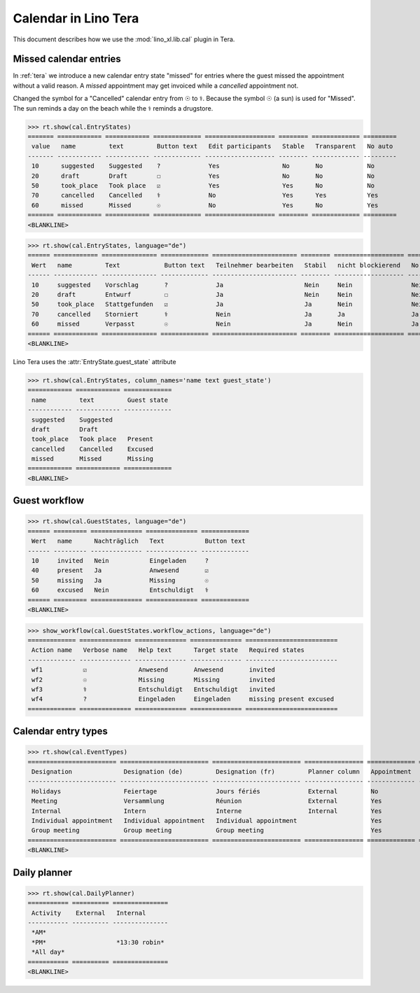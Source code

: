 .. doctest docs/specs/tera/cal.rst
.. _specs.tera.cal:

=====================
Calendar in Lino Tera
=====================


.. doctest init

    >>> from lino import startup
    >>> startup('lino_book.projects.lydia.settings.doctests')
    >>> from lino.api.doctest import *
    >>> from django.db import models


This document describes how we use the :mod:`lino_xl.lib.cal` plugin
in Tera.





Missed calendar entries
=======================

In :ref:`tera` we introduce a new calendar entry state "missed" for
entries where the guest missed the appointment without a valid reason.
A *missed* appointment may get invoiced while a *cancelled*
appointment not.

Changed the symbol for a "Cancelled" calendar entry from ☉ to
⚕. Because the symbol ☉ (a sun) is used for "Missed".  The sun reminds
a day on the beach while the ⚕ reminds a drugstore.


>>> rt.show(cal.EntryStates)
======= ============ ============ ============= =================== ======== ============= =========
 value   name         text         Button text   Edit participants   Stable   Transparent   No auto
------- ------------ ------------ ------------- ------------------- -------- ------------- ---------
 10      suggested    Suggested    ?             Yes                 No       No            No
 20      draft        Draft        ☐             Yes                 No       No            No
 50      took_place   Took place   ☑             Yes                 Yes      No            No
 70      cancelled    Cancelled    ⚕             No                  Yes      Yes           Yes
 60      missed       Missed       ☉             No                  Yes      No            Yes
======= ============ ============ ============= =================== ======== ============= =========
<BLANKLINE>


>>> rt.show(cal.EntryStates, language="de")
====== ============ =============== ============= ======================= ======== =================== =========
 Wert   name         Text            Button text   Teilnehmer bearbeiten   Stabil   nicht blockierend   No auto
------ ------------ --------------- ------------- ----------------------- -------- ------------------- ---------
 10     suggested    Vorschlag       ?             Ja                      Nein     Nein                Nein
 20     draft        Entwurf         ☐             Ja                      Nein     Nein                Nein
 50     took_place   Stattgefunden   ☑             Ja                      Ja       Nein                Nein
 70     cancelled    Storniert       ⚕             Nein                    Ja       Ja                  Ja
 60     missed       Verpasst        ☉             Nein                    Ja       Nein                Ja
====== ============ =============== ============= ======================= ======== =================== =========
<BLANKLINE>

Lino Tera uses the :attr:`EntryState.guest_state` attribute 

>>> rt.show(cal.EntryStates, column_names='name text guest_state')
============ ============ =============
 name         text         Guest state
------------ ------------ -------------
 suggested    Suggested
 draft        Draft
 took_place   Took place   Present
 cancelled    Cancelled    Excused
 missed       Missed       Missing
============ ============ =============
<BLANKLINE>


Guest workflow
==============

>>> rt.show(cal.GuestStates, language="de")
====== ========= ============== ============== =============
 Wert   name      Nachträglich   Text           Button text
------ --------- -------------- -------------- -------------
 10     invited   Nein           Eingeladen     ?
 40     present   Ja             Anwesend       ☑
 50     missing   Ja             Missing        ☉
 60     excused   Nein           Entschuldigt   ⚕
====== ========= ============== ============== =============
<BLANKLINE>

>>> show_workflow(cal.GuestStates.workflow_actions, language="de")
============= ============== ============== ============== =========================
 Action name   Verbose name   Help text      Target state   Required states
------------- -------------- -------------- -------------- -------------------------
 wf1           ☑              Anwesend       Anwesend       invited
 wf2           ☉              Missing        Missing        invited
 wf3           ⚕              Entschuldigt   Entschuldigt   invited
 wf4           ?              Eingeladen     Eingeladen     missing present excused
============= ============== ============== ============== =========================

Calendar entry types
====================


>>> rt.show(cal.EventTypes)
======================== ======================== ======================== ================ ============= ==================== =================
 Designation              Designation (de)         Designation (fr)         Planner column   Appointment   Force guest states   Locks all rooms
------------------------ ------------------------ ------------------------ ---------------- ------------- -------------------- -----------------
 Holidays                 Feiertage                Jours fériés             External         No            No                   Yes
 Meeting                  Versammlung              Réunion                  External         Yes           No                   No
 Internal                 Intern                   Interne                  Internal         Yes           No                   No
 Individual appointment   Individual appointment   Individual appointment                    Yes           Yes                  No
 Group meeting            Group meeting            Group meeting                             Yes           No                   No
======================== ======================== ======================== ================ ============= ==================== =================
<BLANKLINE>



Daily planner
=============

>>> rt.show(cal.DailyPlanner)
=========== ========== ===============
 Activity    External   Internal
----------- ---------- ---------------
 *AM*
 *PM*                   *13:30 robin*
 *All day*
=========== ========== ===============
<BLANKLINE>


